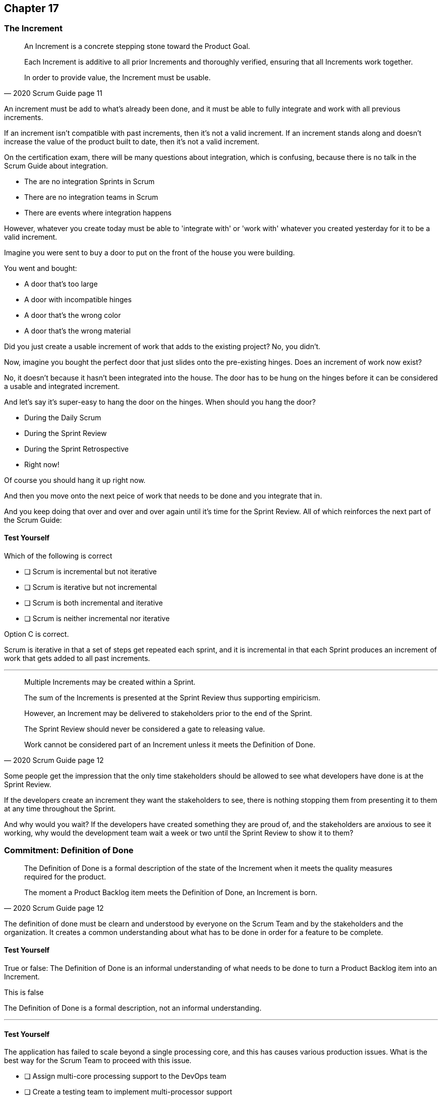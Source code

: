 :pdf-theme: some-theme.yml

== Chapter 17
=== The Increment

[quote, 2020 Scrum Guide page 11]
____

An Increment is a concrete stepping stone toward the Product Goal. 

Each Increment is additive to all prior Increments and thoroughly verified, ensuring that all Increments work together. 

In order to provide value, the Increment must be usable.

____

An increment must be add to what's already been done, and it must be able to fully integrate and work with all previous increments.

If an increment isn't compatible with past increments, then it's not a valid increment. If an increment stands along and doesn't increase the value of the product built to date, then it's not a valid increment.

On the certification exam, there will be many questions about integration, which is confusing, because there is no talk in the Scrum Guide about integration.

- The are no integration Sprints in Scrum
- There are no integration teams in Scrum
- There are events where integration happens

However, whatever you create today must be able to 'integrate with' or 'work with' whatever you created yesterday for it to be a valid increment.

Imagine you were sent to buy a door to put on the front of the house you were building.

You went and bought:

- A door that's too large
- A door with incompatible hinges
- A door that's the wrong color
- A door that's the wrong material

Did you just create a usable increment of work that adds to the existing project? No, you didn't.

Now, imagine you bought the perfect door that just slides onto the pre-existing hinges. Does an increment of work now exist?

No, it doesn't because it hasn't been integrated into the house. The door has to be hung on the hinges before it can be considered a usable and integrated increment.

And let's say it's super-easy to hang the door on the hinges. When should you hang the door?

- During the Daily Scrum
- During the Sprint Review
- During the Sprint Retrospective
- Right now!

Of course you should hang it up right now. 

And then you move onto the next peice of work that needs to be done and you integrate that in.

And you keep doing that over and over and over again until it's time for the Sprint Review. All of which reinforces the next part of the Scrum Guide:


==== Test Yourself

****
Which of the following is correct

* [ ] Scrum is incremental but not iterative
* [ ] Scrum is iterative but not incremental
* [ ] Scrum is both incremental and iterative
* [ ] Scrum is neither incremental nor iterative

****
Option C is correct.

Scrum is iterative in that a set of steps get repeated each sprint, and it is incremental in that each Sprint produces an increment of work that gets added to all past increments.

'''


[quote, 2020 Scrum Guide page 12]
____

Multiple Increments may be created within a Sprint. 

The sum of the Increments is presented at the Sprint Review thus supporting empiricism. 

However, an Increment may be delivered to stakeholders prior to the end of the Sprint. 

The Sprint Review should never be considered a gate to releasing value.

Work cannot be considered part of an Increment unless it meets the Definition of Done.
____

Some people get the impression that the only time stakeholders should be allowed to see what developers have done is at the Sprint Review.

If the developers create an increment they want the stakeholders to see, there is nothing stopping them from presenting it to them at any time throughout the Sprint.

And why would you wait? If the developers have created something they are proud of, and the stakeholders are anxious to see it working, why would the development team wait a week or two until the Sprint Review to show it to them?


=== Commitment: Definition of Done

[quote, 2020 Scrum Guide page 12]
____
The Definition of Done is a formal description of the state of the Increment when it meets the quality measures required for the product.

The moment a Product Backlog item meets the Definition of Done, an Increment is born.
____


The definition of done must be clearn and understood by everyone on the Scrum Team and by the stakeholders and the organization. It creates a common understanding about what has to be done in order for a feature to be complete.

==== Test Yourself

****
True or false: The Definition of Done is an informal understanding of what needs to be done to turn a Product Backlog item into an Increment.
****

This is false

The Definition of Done is a formal description, not an informal understanding.

'''

==== Test Yourself

****
The application has failed to scale beyond a single processing core, and this has causes various production issues. What is the best way for the Scrum Team to proceed with this issue.

* [ ] Assign multi-core processing support to the DevOps team
* [ ] Create a testing team to implement multi-processor support
* [ ] Add multi-processor support to the Definition of Done
* [ ] Inform that QA team that they should test the app on multiple processors

****
Option C is correct.

If there is a quality metric that the product must support, it is the development team's responsiblitity to support it. If the requirement is added to the Definition of Done, the developers will not be allowed to release or integrate any increments that don't meet the multi-processor requirement.

Remember that there are no sub-teams in Scrum, and there is no talk anywhere about DevOps, UAT or QA teams anywhere in the Scrum Guide.

'''


[quote, 2020 Scrum Guide page 12]
____

The Definition of Done creates transparency by providing everyone a shared understanding of what work was completed as part of the Increment. 

If a Product Backlog item does not meet the Definition of Done, it cannot be released or even presented at the Sprint Review. 

Instead, it returns to the Product Backlog for future consideration.
____

Test takers get killed on this point, so pay attention.

What a Product Backlog item is not completed during a Sprint, it is put back ito the Product Backlog.

- It's not presented at the Sprint Review
- It is not 'partially presented' at the Sprint Review
- Partial points are not assigned to it (No 'points' in Scrum!)
- The feature is not automatically added to the next Sprint's Sprint Backlog
- The feature is not partially released

If a Product Backlog item does not meet the Definition of Done during the Sprint, it is thrown back into the Product Backlog as though nobody had ever even been working on it. Even if it's 90% complete, it's thrown back into the Product Backlog for the Product Owner to prioritize it through backlog ordering.



****
An important, critical feature is 99% done at the time of the Sprint Review. What should the team do?

* [ ] Present the work completed for stakeholders to see at the Sprint Review
* [ ] Assign 99% of the points to the current Sprint and assign 1% of the points to the next Sprint
* [ ] Automatically add the Product Backlog item to the next Sprint's Sprint Backlog
* [ ] Return the item to the Product Backlog and do not present it at the Sprint Review

****

Option D is correct.

The Scrum Guide is clear. If a feature does not meet the definition of done, it is not presented at the Sprint Review, and it is returned to the Product Backlog.

'''

[quote, 2020 Scrum Guide page 12]
____

If the Definition of Done for an increment is part of the standards of the organization, all Scrum Teams must follow it as a minimum. 

If it is not an organizational standard, the Scrum Team must create a Definition of Done appropriate for the product.
____


Who creates the Definition of Done?

It's created by the Scrum Team, unless there is already an existing orginzational standard.

If the Scrum Team wants to create a more rigorous Definition of Done, they are certainly allowed to do that, but under no circumstances 

****
Who creates the Definition of Done?

* [ ] The Product Owner if there is no organizational standard
* [ ] The Scrum Master if there is no organizational standard
* [ ] The Scrum Developers if there is no organizational standard
* [ ] The stakeholders if there is no organizational standard

****

Option C is correct.

The Scrum Team creates a Definition of Done if an organizational standard does not exist.

'''

[quote, 2020 Scrum Guide page 12]
____
The Developers are required to conform to the Definition of Done. If there are multiple Scrum Teams working together on a product, they must mutually define and comply with the same Definition of Done.
____

There are only a few instances in the Scrum Guide where multiple teams working on the same project are discussed.

The rules the Scrum Guide requires for multiple teams working on the same project are few, but you will be tested on all of them:


- Each team shares the same Product Owner
- Each team share the same Product Backlog
- Each team shares the same Product Goal
- Each team shares the same Definition of Done
- Teams may invite other team members to their Sprint Planning


There is nothing in the Scrum Guide that asserts multiple teams working on the same project must:

- Start their Sprints at the same time
- Have Sprints that are the same length
- Have the same number of team members
- Have the same Scrum Master

There will be a number of questions about multiple teams working on the same project on the certification exam, and those questions will provide options that seem reasonable but are incorrect.

When answering questions in the the certification exam, focus on answers that map as closely as possible to what is in the Scrum Guide. Don't hunt for pragmatic answers. Hunt for correct answers.

****
What must shared between multiple teams working on the same product?

* [ ] The Product Owner
* [ ] The Scrum Master
* [ ] The Sprint Backlog
* [ ] The Product Backlog

****

Options A and D are correct.

Each Scrum team has its own Sprint Backlog.

A Scrum Master can be shared between multiple teams, or a Scrum master can dedicate 100% of their time to one team. the Scrum Guide guide doesn't advise against either scenario.

When multiple teams work on the same project together:

- Each team shares the same Product Owner
- Each team share the same Product Backlog
- Each team shares the same Product Goal
- Each team shares the same Definition of Done

'''















